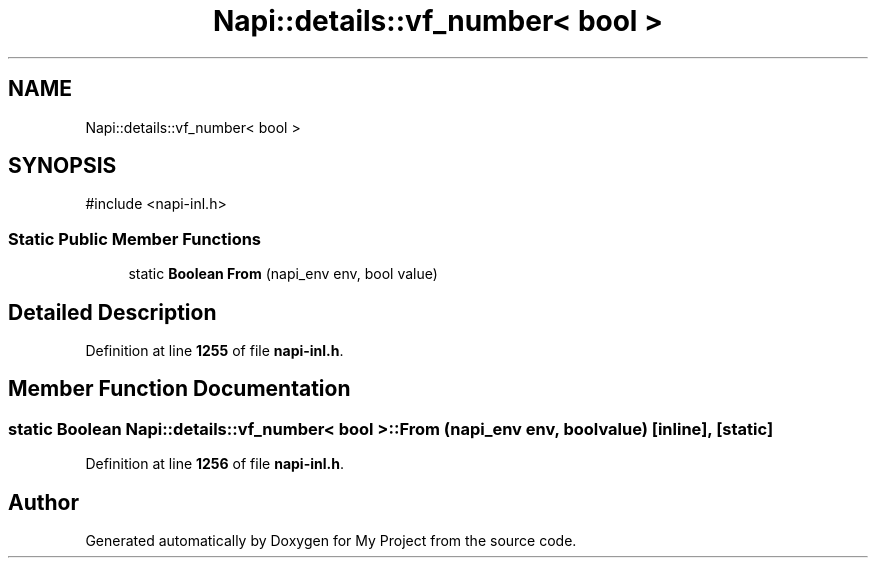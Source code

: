 .TH "Napi::details::vf_number< bool >" 3 "My Project" \" -*- nroff -*-
.ad l
.nh
.SH NAME
Napi::details::vf_number< bool >
.SH SYNOPSIS
.br
.PP
.PP
\fR#include <napi\-inl\&.h>\fP
.SS "Static Public Member Functions"

.in +1c
.ti -1c
.RI "static \fBBoolean\fP \fBFrom\fP (napi_env env, bool value)"
.br
.in -1c
.SH "Detailed Description"
.PP 
Definition at line \fB1255\fP of file \fBnapi\-inl\&.h\fP\&.
.SH "Member Function Documentation"
.PP 
.SS "static \fBBoolean\fP \fBNapi::details::vf_number\fP< bool >::From (napi_env env, bool value)\fR [inline]\fP, \fR [static]\fP"

.PP
Definition at line \fB1256\fP of file \fBnapi\-inl\&.h\fP\&.

.SH "Author"
.PP 
Generated automatically by Doxygen for My Project from the source code\&.
